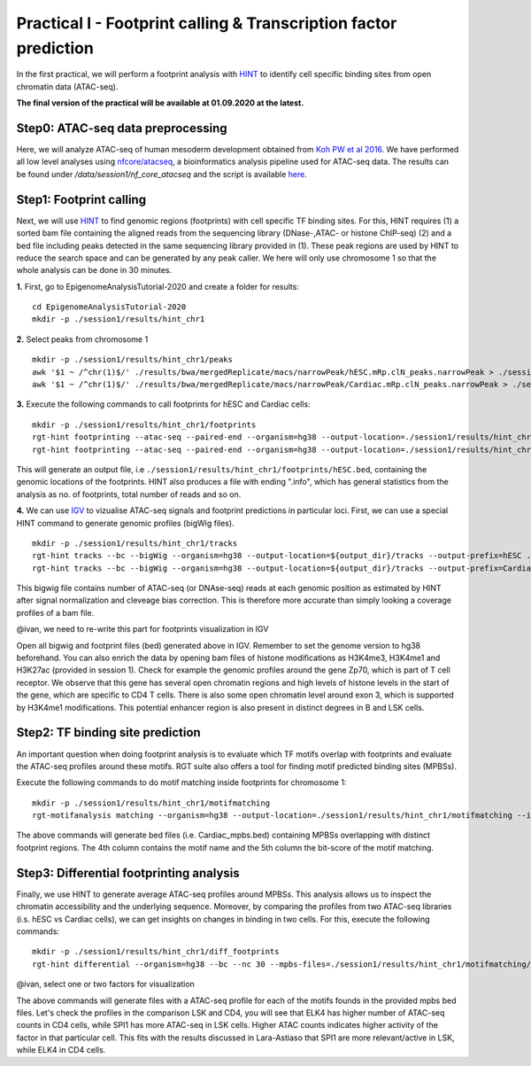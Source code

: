 ==================================================================
Practical I - Footprint calling & Transcription factor prediction
==================================================================
In the first practical, we will perform a footprint analysis with `HINT <http://www.regulatory-genomics.org/hint/>`_ to identify cell specific binding sites from open chromatin data (ATAC-seq).

**The final version of the practical will be available at 01.09.2020 at the latest.**

Step0: ATAC-seq data preprocessing
-----------------------------------------------
Here, we will analyze ATAC-seq of human mesoderm development obtained from `Koh PW et al 2016 <https://www.ncbi.nlm.nih.gov/geo/query/acc.cgi?acc=GSE85066>`_. We have performed all low level analyses using `nfcore/atacseq <https://github.com/nf-core/atacseq>`_, a bioinformatics analysis pipeline used for ATAC-seq data. The results can be found under */data/session1/nf_core_atacseq* and the script is available `here <https://github.com/SchulzLab/EpigenomeAnalysisTutorial-2020/blob/master/session1/run.sh>`_.


Step1: Footprint calling
-----------------------------------------------

Next, we will use `HINT <http://www.regulatory-genomics.org/hint/>`_ to find genomic regions (footprints) with cell specific TF binding sites. For this, HINT requires (1) a sorted bam file containing the aligned reads from the sequencing library (DNase-,ATAC- or histone ChIP-seq) (2) and a bed file including peaks detected in the same sequencing library provided in (1). These peak regions are used by HINT to reduce the search space and can be generated by any  peak caller. We here will only use chromosome 1 so that the whole analysis can be done in 30 minutes.

**1.** First, go to EpigenomeAnalysisTutorial-2020 and create a folder for results:
::
    cd EpigenomeAnalysisTutorial-2020
    mkdir -p ./session1/results/hint_chr1

**2.** Select peaks from chromosome 1
::
    mkdir -p ./session1/results/hint_chr1/peaks
    awk '$1 ~ /^chr(1)$/' ./results/bwa/mergedReplicate/macs/narrowPeak/hESC.mRp.clN_peaks.narrowPeak > ./session1/results/hint_chr1/peaks/hESC.bed
    awk '$1 ~ /^chr(1)$/' ./results/bwa/mergedReplicate/macs/narrowPeak/Cardiac.mRp.clN_peaks.narrowPeak > ./session1/results/hint_chr1/peaks/Cardiac.bed

**3.** Execute the following commands to call footprints for hESC and Cardiac cells:
::

    mkdir -p ./session1/results/hint_chr1/footprints
    rgt-hint footprinting --atac-seq --paired-end --organism=hg38 --output-location=./session1/results/hint_chr1/footprints --output-prefix=hESC ./results/bwa/mergedReplicate/hESC.mRp.clN.sorted.bam ${output_dir}/peaks/hESC.bed
    rgt-hint footprinting --atac-seq --paired-end --organism=hg38 --output-location=./session1/results/hint_chr1/footprints --output-prefix=Cardiac ./results/bwa/mergedReplicate/Cardiac.mRp.clN.sorted.bam ${output_dir}/peaks/Cardiac.bed

This will generate an output file, i.e  ``./session1/results/hint_chr1/footprints/hESC.bed``, containing the genomic locations of the footprints.  HINT also produces a file with ending ".info", which has general statistics from the analysis as no. of footprints, total number of reads and so on.

**4.** We can use `IGV <http://software.broadinstitute.org/software/igv/>`_ to vizualise ATAC-seq signals and footprint predictions in particular loci. First, we can use a special HINT command to generate genomic profiles (bigWig files).
::
    mkdir -p ./session1/results/hint_chr1/tracks
    rgt-hint tracks --bc --bigWig --organism=hg38 --output-location=${output_dir}/tracks --output-prefix=hESC ./results/bwa/mergedReplicate/hESC.mRp.clN.sorted.bam ${output_dir}/peaks/hESC.bed
    rgt-hint tracks --bc --bigWig --organism=hg38 --output-location=${output_dir}/tracks --output-prefix=Cardiac ./results/bwa/mergedReplicate/Cardiac.mRp.clN.sorted.bam ${output_dir}/peaks/Cardiac.bed

This bigwig file contains number of ATAC-seq (or DNAse-seq) reads at each genomic position as estimated by HINT after signal normalization and cleveage bias correction. This is therefore more accurate than simply looking a coverage profiles of a bam file. 

@ivan, we need to re-write this part for footprints visualization in IGV

Open all bigwig and footprint files (bed) generated above in IGV. Remember to set the genome version to hg38 beforehand. You can also enrich the data by opening bam files of histone modifications as H3K4me3, H3K4me1 and H3K27ac (provided in session 1). Check for example the genomic profiles around the gene Zp70, which is part of T cell receptor. We observe that this gene has several open chromatin regions and high levels of histone levels in the start of the gene, which are specific to CD4 T cells. There is also some open chromatin level around exon 3, which is supported by H3K4me1 modifications. This potential enhancer region is also present in distinct degrees in B and LSK cells.

Step2: TF binding site prediction
-----------------------------------

An important question when doing footprint analysis is to evaluate which TF motifs overlap with footprints and evaluate the ATAC-seq profiles around these motifs. RGT suite also offers a tool for finding motif predicted binding sites (MPBSs).

Execute the following commands to do motif matching inside footprints for chromosome 1:
::
    mkdir -p ./session1/results/hint_chr1/motifmatching
    rgt-motifanalysis matching --organism=hg38 --output-location=./session1/results/hint_chr1/motifmatching --input-files ${output_dir}/footprints/hESC.bed ${output_dir}/footprints/Cardiac.bed

The above commands will generate bed files (i.e. Cardiac_mpbs.bed) containing MPBSs overlapping with distinct footprint regions. The 4th column contains the motif name and the 5th column the bit-score of the motif matching.

Step3: Differential footprinting analysis
-----------------------------------

Finally, we use HINT to generate average ATAC-seq profiles around MPBSs. This analysis allows us to inspect the chromatin accessibility and the underlying sequence. Moreover, by comparing the profiles from two ATAC-seq libraries (i.s. hESC vs Cardiac cells), we can get insights on changes in binding in two cells. For this, execute the following commands:
::

    mkdir -p ./session1/results/hint_chr1/diff_footprints
    rgt-hint differential --organism=hg38 --bc --nc 30 --mpbs-files=./session1/results/hint_chr1/motifmatching/hESC_mpbs.bed,./session1/results/hint_chr1/motifmatching/Cardiac_mpbs.bed --reads-files=./results/bwa/mergedReplicate/hESC.mRp.clN.sorted.bam,./results/bwa/mergedReplicate/Cardiac.mRp.clN.sorted.bam --conditions=hESC,Cardiac --output-location=./session1/results/hint_chr1/diff_footprints

@ivan, select one or two factors for visualization

The above commands will generate files with a ATAC-seq profile for each of the motifs founds in the provided mpbs bed files. Let's check the profiles in the comparison LSK and CD4, you will see that ELK4 has higher number of ATAC-seq counts in CD4 cells, while SPI1 has more ATAC-seq in LSK cells. Higher ATAC counts indicates higher activity of the factor in that particular cell. This fits with the results discussed in Lara-Astiaso that SPI1 are more relevant/active in LSK, while ELK4 in CD4 cells.
